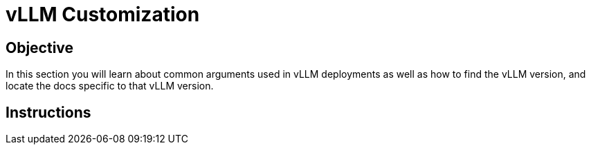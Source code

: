 = vLLM Customization

== Objective

In this section you will learn about common arguments used in vLLM deployments as well as how to find the vLLM version, and locate the docs specific to that vLLM version.

== Instructions
